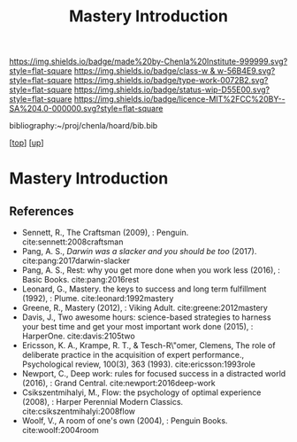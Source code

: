 #   -*- mode: org; fill-column: 60 -*-

#+TITLE: Mastery Introduction
#+STARTUP: showall
#+TOC: headlines 4
#+PROPERTY: filename

[[https://img.shields.io/badge/made%20by-Chenla%20Institute-999999.svg?style=flat-square]] 
[[https://img.shields.io/badge/class-w & w-56B4E9.svg?style=flat-square]]
[[https://img.shields.io/badge/type-work-0072B2.svg?style=flat-square]]
[[https://img.shields.io/badge/status-wip-D55E00.svg?style=flat-square]]
[[https://img.shields.io/badge/licence-MIT%2FCC%20BY--SA%204.0-000000.svg?style=flat-square]]

bibliography:~/proj/chenla/hoard/bib.bib

[[[../../index.org][top]]] [[[../index.org][up]]]

* Mastery Introduction
:PROPERTIES:
:CUSTOM_ID:
:Name:     /home/deerpig/proj/chenla/warp/11/04/intro.org
:Created:  2018-05-05T18:56@Prek Leap (11.642600N-104.919210W)
:ID:       6bb39b94-84fd-4cc1-b4ec-2713e7632914
:VER:      578793443.266679671
:GEO:      48P-491193-1287029-15
:BXID:     proj:NSF6-0864
:Class:    primer
:Type:     work
:Status:   wip
:Licence:  MIT/CC BY-SA 4.0
:END:


** References


- Sennett, R., The Craftsman (2009), : Penguin.
  cite:sennett:2008craftsman 
- Pang, A. S., /Darwin was a slacker and you should be too/
  (2017).
  cite:pang:2017darwin-slacker
- Pang, A. S., Rest: why you get more done when you work
  less (2016), : Basic Books.
  cite:pang:2016rest
- Leonard, G., Mastery. the keys to success and long term
  fulfillment (1992), : Plume.
  cite:leonard:1992mastery
- Greene, R., Mastery (2012), : Viking Adult.
  cite:greene:2012mastery
- Davis, J., Two awesome hours: science-based strategies to
  harness your best time and get your most important work
  done (2015), : HarperOne.
  cite:davis:2105two
- Ericsson, K. A., Krampe, R. T., & Tesch-R\"omer, Clemens,
  The role of deliberate practice in the acquisition of
  expert performance., Psychological review, 100(3), 363
  (1993).
  cite:ericsson:1993role
- Newport, C., Deep work: rules for focused success in a
  distracted world (2016), : Grand Central.
  cite:newport:2016deep-work
- Csikszentmihalyi, M., Flow: the psychology of optimal
  experience (2008), : Harper Perennial Modern Classics.
  cite:csikszentmihalyi:2008flow
- Woolf, V., A room of one's own (2004), : Penguin Books.
  cite:woolf:2004room
